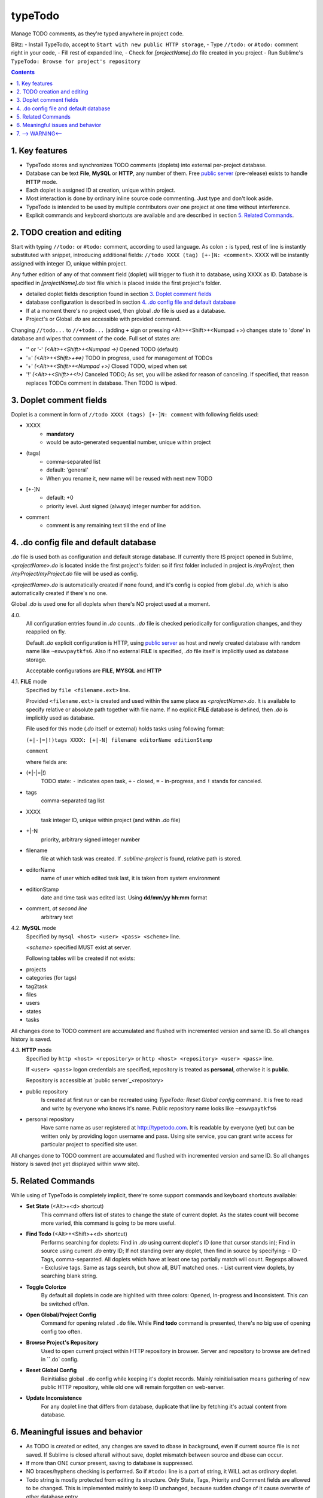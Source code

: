 typeTodo
=========

Manage TODO comments, as they're typed anywhere in project code.

Blitz:
- Install TypeTodo, accept to ``Start with new public HTTP storage``,
- Type ``//todo:`` or ``#todo:`` comment right in your code,
- Fill rest of expanded line,
- Check for *[projectName].do* file created in you project
- Run Sublime's ``TypeTodo: Browse for project's repository``


.. contents::
..

.. _`public server`: http://www.typetodo.com/

1. Key features
---------------

* TypeTodo stores and synchronizes TODO comments (doplets) into external per-project database.
       
* Database can be text **File**, **MySQL** or **HTTP**, any number of them. Free `public server`_ (pre-release) exists to handle **HTTP** mode.

* Each doplet is assigned ID at creation, unique within project.

* Most interaction is done by ordinary inline source code commenting. Just type and don't look aside.

* TypeTodo is intended to be used by multiple contributors over one project at one time without interference.

* Explicit commands and keyboard shortcuts are available and are described in section `5. Related Commands`_.



2. TODO creation and editing
----------------------------

Start with typing ``//todo:`` or ``#todo:`` comment, according to used language.
As colon ``:`` is typed, rest of line is instantly substituted with snippet, introducing additional fields: ``//todo XXXX (tag) [+-]N: <comment>``. XXXX will be instantly assigned with integer ID, unique within project.
       
Any futher edition of any of that comment field (doplet) will trigger to flush it to database, using XXXX as ID.
Database is specified in *[projectName].do* text file which is placed inside the first project's folder.

* detailed doplet fields description found in section `3. Doplet comment fields`_
* database configuration is described in section `4. .do config file and default database`_
       
* If at a moment there's no project used, then global *.do* file is used as a database.
* Project's or Global *.do* are accessible with provided command.


Changing ``//todo...`` to ``//+todo...`` (adding ``+`` sign or pressing <Alt>+<Shift>+<Numpad +>) changes state to 'done' in database and wipes that comment of the code.
Full set of states are:

* '' or '-' *(<Alt>+<Shift>+<Numpad ->)*  Opened TODO (default)
* '=' *(<Alt>+<Shift>+<=>)*  TODO in progress, used for management of TODOs
* '+' *(<Alt>+<Shift>+<Numpad +>)*  Closed TODO, wiped when set
* '!' *(<Alt>+<Shift>+<!>)*  Canceled TODO; As set, you will be asked for reason of canceling. If specified, that reason replaces TODOs comment in database. Then TODO is wiped.



3. Doplet comment fields
----------------------

Doplet is a comment in form of ``//todo XXXX (tags) [+-]N: comment`` with following fields used:
       
* XXXX
       - **mandatory**
       - would be auto-generated sequential number, unique within project
* (tags)
       - comma-separated list
       - default: 'general'
       - When you rename it, new name will be reused with next new TODO
* [+-]N
       - default: +0
       - priority level. Just signed (always) integer number for addition.
* comment
       - comment is any remaining text till the end of line


4. .do config file and default database
---------------------------------

*.do* file is used both as configuration and default storage database.
If currently there IS project opened in Sublime, *<projectName>.do* is located inside the first project's folder: so if first folder included in project is */myProject*, then */myProject/myProject.do* file will be used as config.

*<projectName>.do* is automatically created if none found, and it's config is copied from global *.do*, which is also automatically created if there's no one.

Global *.do* is used one for all doplets when there's NO project used at a moment.


4.0.
       All configuration entries found in *.do* counts.
       *.do* file is checked periodically for configuration changes, and they reapplied on fly.
      
       Default *.do* explicit configuration is HTTP, using `public server`_ as host and newly created database with random name like ``~exwvpaytkfs6``. Also if no external **FILE** is specified, *.do* file itself is implicitly used as database storage.

       Acceptable configurations are **FILE**, **MYSQL** and **HTTP**


4.1. **FILE** mode
       Specified by ``file <filename.ext>`` line.

       Provided ``<filename.ext>`` is created and used within the same place as *<projectName>.do*. It is available to specify relative or absolute path together with file name.
       If no explicit **FILE** database is defined, then *.do* is implicitly used as database.


       File used for this mode (*.do* itself or external) holds tasks using following format:
       
       ``(+|-|=|!)tags XXXX: [+|-N] filename editorName editionStamp``
       
       ``comment``

       where fields are:

* (+|-|=|!)
       TODO state: ``-`` indicates open task, ``+`` - closed, ``=`` - in-progress, and ``!`` stands for canceled.
* tags
       comma-separated tag list
* XXXX
       task integer ID, unique within project (and within *.do* file)
* +|-N
       priority, arbitrary signed integer number
* filename
       file at which task was created. If *.sublime-project* is found, relative path is stored.
* editorName
       name of user which edited task last, it is taken from system environment
* editionStamp
       date and time task was edited last. Using **dd/mm/yy hh:mm** format
* comment, *at second line*
       arbitrary text


4.2. **MySQL** mode
       Specified by ``mysql <host> <user> <pass> <scheme>`` line.

       *<scheme>* specified MUST exist at server.

       Following tables will be created if not exists:

* projects
* categories (for tags)
* tag2task
* files
* users
* states
* tasks

All changes done to TODO comment are accumulated and flushed with incremented version and same ID. So all changes history is saved.


4.3. **HTTP** mode
       Specified by ``http <host> <repository>`` or ``http <host> <repository> <user> <pass>`` line.

       If ``<user> <pass>`` logon credentials are specified, repository is treated as **personal**, otherwise it is **public**.

       Repository is accessible at `public server`_<repository>

* public repository
       Is created at first run or can be recreated using *TypeTodo: Reset Global config* command. It is free to read and write by everyone who knows it's name.
       Public repository name looks like ``~exwvpaytkfs6``
* personal repository
       Have same name as user registered at http://typetodo.com. It is readable by everyone (yet) but can be written only by providing logon username and pass. Using site service, you can grant write access for particular project to specified site user.
       
All changes done to TODO comment are accumulated and flushed with incremented version and same ID. So all changes history is saved (not yet displayed within www site).



5. Related Commands
--------------------
       
While using of TypeTodo is completely implicit, there're some support commands and keyboard shortcuts available:

* **Set State** (<Alt>+<d> shortcut)
       This command offers list of states to change the state of current doplet. As the states count will become more varied, this command is going to be more useful.

* **Find Todo** (<Alt>+<Shift>+<d> shortcut)
       Performs searching for doplets:
       Find in *.do* using current doplet's ID (one that cursor stands in);
       Find in source using current *.do* entry ID;
       If not standing over any doplet, then find in source by specifying:
       - ID
       - Tags, comma-separated. All doplets which have at least one tag partially match will count. Regexps allowed.
       - Exclusive tags. Same as tags search, but show all, BUT matched ones.
       - List current view doplets, by searching blank string.

* **Toggle Colorize**
       By default all doplets in code are highlited with three colors: Opened, In-progress and Inconsistent. This can be switched off/on.

* **Open Global/Project Config**
       Command for opening related ``.do`` file. While **Find todo** command is presented, there's no big use of opening config too often.

* **Browse Project's Repository**
       Used to open current project within HTTP repository in browser. Server and repository to browse are defined in ``.do` config.

* **Reset Global Config**
       Reinitialise global ``.do`` config while keeping it's doplet records. Mainly reinitialisation means gathering of new public HTTP repository, while old one will remain forgotten on web-server.

* **Update Inconsistence**
       For any doplet line that differs from database, duplicate that line by fetching it's actual content from database.



6. Meaningful issues and behavior
---------------------------------

* As TODO is created or edited, any changes are saved to dbase in background, even if current source file is not saved. If Sublime is closed afterall without save, doplet mismatch between source and dbase can occur.

* If more than ONE cursor present, saving to database is suppressed.

* NO braces/hyphens checking is performed. So if ``#todo:`` line is a part of string, it WILL act as ordinary doplet.

* Todo string is mostly protected from editing its structure. Only State, Tags, Priority and Comment fields are allowed to be changed. This is implemented mainly to keep ID unchanged, because sudden change of it cause overwrite of other database entry.

* Consistency is checked periodically and doplets that differs from dbase are highlited. Highlighting occurs only if Colorizing NOT switched off.
       

7. --> WARNING<--
-------------------------

There're some ways to bring inconsistence between code and dbase, which will result in highlighting problems (**avoid acting like this**):

* Any ``//todo`` comments editing outside ST.

* Reloading file without save, because changes to comments are flushed to database regardless of saving source file itself.

* Copy-Pasting doplet, so you have more than one entry with same ID. This is not prohibited, so later editing any one of them will make others outdated.

* Creating ``//todo XXXX:`` by defining XXXX explicitly will overwrite or create that specified XXXX task in database. As being used normally, doplet is protected from editing its ID (see issue 6.5)

* Switching project in window does not have correct Sublime API support so it can end up in Flush error. Restarting Sublime is the solution.

